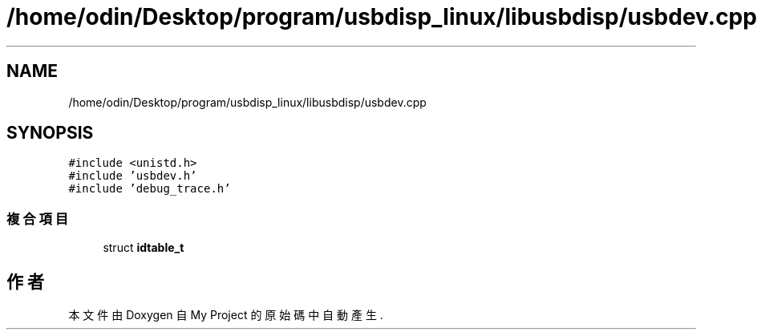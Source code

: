 .TH "/home/odin/Desktop/program/usbdisp_linux/libusbdisp/usbdev.cpp" 3 "2024年11月2日 星期六" "My Project" \" -*- nroff -*-
.ad l
.nh
.SH NAME
/home/odin/Desktop/program/usbdisp_linux/libusbdisp/usbdev.cpp
.SH SYNOPSIS
.br
.PP
\fC#include <unistd\&.h>\fP
.br
\fC#include 'usbdev\&.h'\fP
.br
\fC#include 'debug_trace\&.h'\fP
.br

.SS "複合項目"

.in +1c
.ti -1c
.RI "struct \fBidtable_t\fP"
.br
.in -1c
.SH "作者"
.PP 
本文件由Doxygen 自 My Project 的原始碼中自動產生\&.
